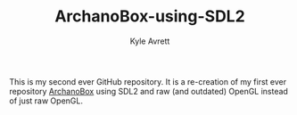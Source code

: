 #+Title: ArchanoBox-using-SDL2
#+AUTHOR: Kyle Avrett

This is my second ever GitHub repository. It is a re-creation of my first ever repository [[https://github.com/zZelman/ArchanoBox][ArchanoBox]] using SDL2 and raw (and outdated) OpenGL instead of just raw OpenGL.
